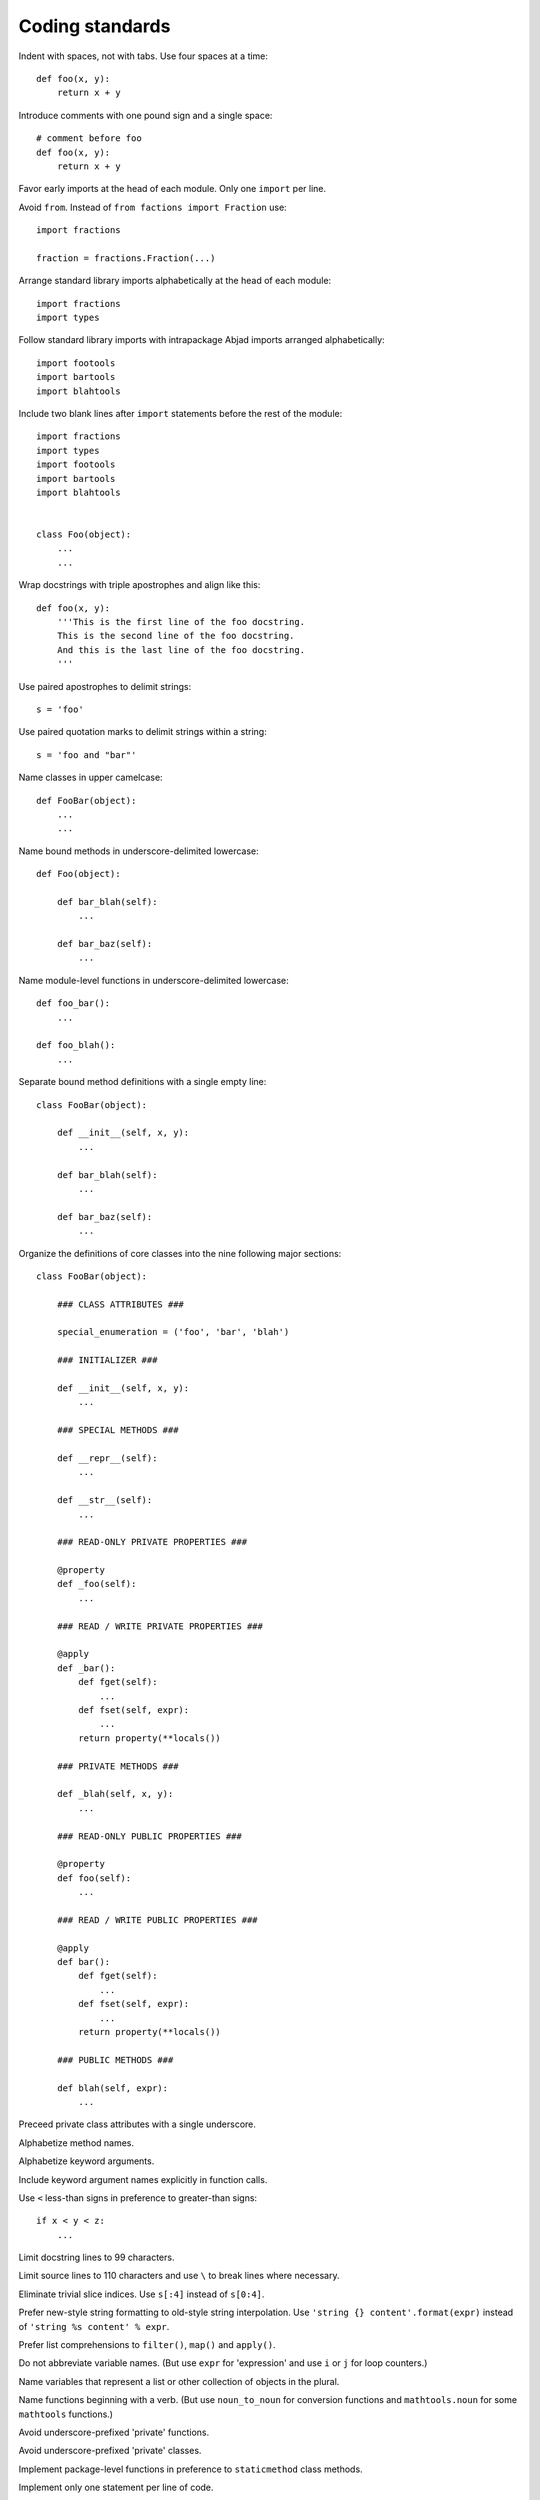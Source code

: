 Coding standards
================

Indent with spaces, not with tabs. Use four spaces at a time::

    def foo(x, y):
        return x + y

Introduce comments with one pound sign and a single space::

    # comment before foo
    def foo(x, y):
        return x + y

Favor early imports at the head of each module. Only one ``import`` per line.

Avoid ``from``. Instead of ``from factions import Fraction`` use::

    import fractions

    fraction = fractions.Fraction(...)

Arrange standard library imports alphabetically at the head of each module::

       import fractions
       import types

Follow standard library imports with intrapackage Abjad imports arranged alphabetically::

       import footools
       import bartools
       import blahtools

Include two blank lines after ``import`` statements before the rest of the module::

       import fractions
       import types
       import footools
       import bartools
       import blahtools

    
       class Foo(object):
           ...
           ...

Wrap docstrings with triple apostrophes and align like this::

    def foo(x, y):
        '''This is the first line of the foo docstring.
        This is the second line of the foo docstring.
        And this is the last line of the foo docstring.
        '''

Use paired apostrophes to delimit strings::

    s = 'foo'

Use paired quotation marks to delimit strings within a string::

    s = 'foo and "bar"'

Name classes in upper camelcase::

    def FooBar(object):
        ...
        ...

Name bound methods in underscore-delimited lowercase::

    def Foo(object):

        def bar_blah(self):
            ...

        def bar_baz(self):
            ...

Name module-level functions in underscore-delimited lowercase::

    def foo_bar():
        ...

    def foo_blah():
        ...

Separate bound method definitions with a single empty line::

    class FooBar(object):

        def __init__(self, x, y):
            ...

        def bar_blah(self):
            ...

        def bar_baz(self):
            ...

Organize the definitions of core classes into the nine following major sections::

    class FooBar(object):

        ### CLASS ATTRIBUTES ###

        special_enumeration = ('foo', 'bar', 'blah')

        ### INITIALIZER ###

        def __init__(self, x, y):
            ...

        ### SPECIAL METHODS ###

        def __repr__(self):
            ...

        def __str__(self):
            ...

        ### READ-ONLY PRIVATE PROPERTIES ###

        @property
        def _foo(self):
            ...

        ### READ / WRITE PRIVATE PROPERTIES ###

        @apply
        def _bar():
            def fget(self):
                ...
            def fset(self, expr):
                ...
            return property(**locals())

        ### PRIVATE METHODS ###

        def _blah(self, x, y):
            ...

        ### READ-ONLY PUBLIC PROPERTIES ###

        @property
        def foo(self):
            ...

        ### READ / WRITE PUBLIC PROPERTIES ###

        @apply
        def bar():
            def fget(self):
                ...
            def fset(self, expr):
                ...
            return property(**locals())

        ### PUBLIC METHODS ###

        def blah(self, expr):
            ...

Preceed private class attributes with a single underscore.

Alphabetize method names.

Alphabetize keyword arguments.

Include keyword argument names explicitly in function calls.

Use ``<`` less-than signs in preference to greater-than signs::

    if x < y < z:
        ...

Limit docstring lines to 99 characters.

Limit source lines to 110 characters and use ``\`` to break lines where necessary.

Eliminate trivial slice indices. Use ``s[:4]`` instead of ``s[0:4]``.

Prefer new-style string formatting to old-style string interpolation.
Use ``'string {} content'.format(expr)`` instead of ``'string %s content' % expr``.

Prefer list comprehensions to ``filter()``, ``map()`` and ``apply()``.

Do not abbreviate variable names.
(But use ``expr`` for 'expression' and use ``i`` or ``j`` for loop counters.)

Name variables that represent a list or other collection of objects in the plural.

Name functions beginning with a verb.
(But use ``noun_to_noun`` for conversion functions 
and ``mathtools.noun`` for some ``mathtools`` functions.)

Avoid underscore-prefixed 'private' functions.

Avoid underscore-prefixed 'private' classes.

Implement package-level functions in preference to ``staticmethod`` class methods.

Implement only one statement per line of code.

Implement only one class per module.

Implement only one function per module.

Author one ``py.test`` test file for every module-level function.

Author one ``py.test`` test file for every bound method in the public interface of a class.
